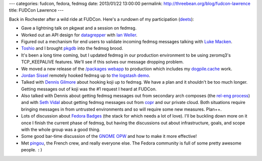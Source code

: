 ---
categories: fudcon, fedora, fedmsg
date: 2013/01/22 13:00:00
permalink: http://threebean.org/blog/fudcon-lawrence
title: FUDCon Lawrence
---

Back in Rochester after a wild ride at FUDCon.  Here's a rundown of my
participation (`deets
<http://threebean.org/timesheets/2013-01-21.html>`_):

- Gave a lightning talk on pkgwat and a session on fedmsg.
- Worked out an API design for `datagrepper
  <https://github.com/fedora-infra/datagrepper>`_ with `Ian Weller
  <http://blog.ianweller.org/>`_.
- Figured out a mechanism for end users to validate incoming fedmsg
  messages talking with `Luke Macken <http://lewk.org>`_.
- `Toshio <https://fedoraproject.org/wiki/User:Toshio?rd=ToshioKuratomi>`_
  and I brought `pkgdb <http://admin.fedoraproject.org/pkgdb>`_ into
  the fedmsg brood.
- It's been a long time coming, but I updated fedmsg in our production
  environment to be using zeromq3's TCP_KEEPALIVE features.  We'll see if this
  solves our message dropping problem.
- We moved a new release of the `/packages webapp
  <https://apps.fedoraproject.org/packages>`_ to production which includes my
  `dogpile.cache <http://dogpilecache.readthedocs.org/en/latest/>`_ work.
- `Jordan Sissel <http://www.semicomplete.com/>`_ remotely hooked fedmsg up
  to `the logstash demo <http://bit.ly/XwKqY9>`_.
- Talked with `Dennis Gilmore
  <https://fedoraproject.org/wiki/User:Ausil?rd=DennisGilmore>`_ about hooking
  koji up to fedmsg.  We have a plan and it shouldn't be too much longer.
  Getting messages out of koji was the #1 request I heard at FUDCon.
- Also talked with Dennis about getting fedmsg messages out from secondary arch
  composes (the `rel-eng process
  <http://fedoraproject.org/wiki/ReleaseEngineering>`_) and with `Seth Vidal
  <http://skvidal.wordpress.com/>`_ about getting fedmsg messages out from
  `copr <http://fedoraproject.org/wiki/Category:Copr>`_ and our private cloud.
  Both situations require bringing messages in from untrusted environments and
  so will require some new measures.  Plan++.
- Lots of discussion about `Fedora Badges
  <http://fedoraproject.org/wiki/Open_Badges>`_ (the stack for which needs a
  lot of love).  I'll
  be buckling down more on it once I finish the current phase of fedmsg, but
  having the discussions out about infrastructure, goals, and scope with the
  whole group was a good thing.
- Some good bar-time discussion of the `GNOME OPW <https://gnome.org/opw>`_
  and how to make it more effective!
- Met `pingou <http://blog.pingoured.fr/>`_, the French crew, and really
  everyone else.  The Fedora community is full of some pretty awesome people.
  ``:)``
